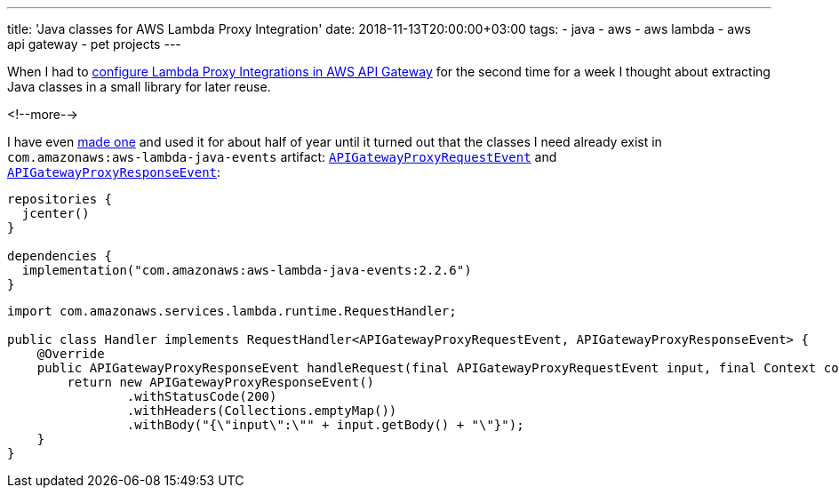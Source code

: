 ---
title: 'Java classes for AWS Lambda Proxy Integration'
date: 2018-11-13T20:00:00+03:00
tags:
  - java
  - aws
  - aws lambda
  - aws api gateway
  - pet projects
---

When I had to https://docs.aws.amazon.com/apigateway/latest/developerguide/set-up-lambda-proxy-integrations.html[configure Lambda Proxy Integrations in AWS API Gateway] for the second time for a week I thought about extracting Java classes in a small library for later reuse.

<!--more-->

I have even https://gitlab.com/madhead/lambda-proxy-integration-java[made one] and used it for about half of year until it turned out that the classes I need already exist in `com.amazonaws:aws-lambda-java-events` artifact: https://github.com/aws/aws-lambda-java-libs/blob/master/aws-lambda-java-events/src/main/java/com/amazonaws/services/lambda/runtime/events/APIGatewayProxyRequestEvent.java[`APIGatewayProxyRequestEvent`] and https://github.com/aws/aws-lambda-java-libs/blob/master/aws-lambda-java-events/src/main/java/com/amazonaws/services/lambda/runtime/events/APIGatewayProxyResponseEvent.java[`APIGatewayProxyResponseEvent`]:

[source,kotlin]
----
repositories {
  jcenter()
}

dependencies {
  implementation("com.amazonaws:aws-lambda-java-events:2.2.6")
}
----

[source,java]
----
import com.amazonaws.services.lambda.runtime.RequestHandler;

public class Handler implements RequestHandler<APIGatewayProxyRequestEvent, APIGatewayProxyResponseEvent> {
    @Override
    public APIGatewayProxyResponseEvent handleRequest(final APIGatewayProxyRequestEvent input, final Context context) {
        return new APIGatewayProxyResponseEvent()
                .withStatusCode(200)
                .withHeaders(Collections.emptyMap())
                .withBody("{\"input\":\"" + input.getBody() + "\"}");
    }
}
----